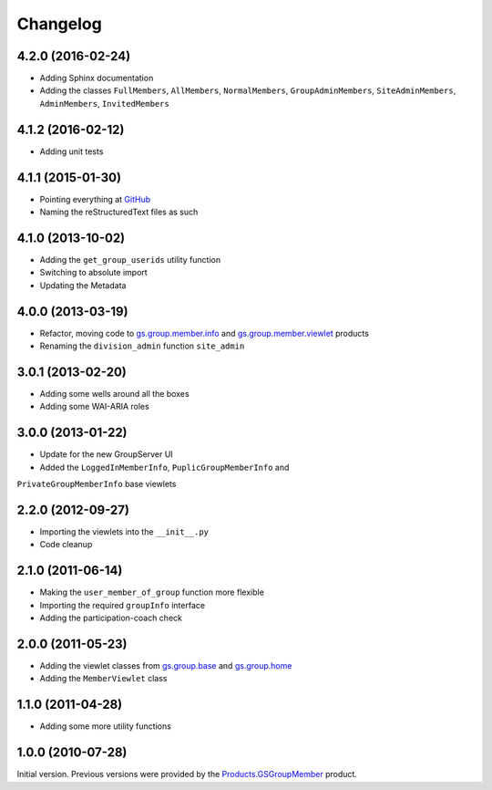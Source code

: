 Changelog
=========

4.2.0 (2016-02-24)
------------------

* Adding Sphinx documentation
* Adding the classes ``FullMembers``, ``AllMembers``,
  ``NormalMembers``, ``GroupAdminMembers``, ``SiteAdminMembers``,
  ``AdminMembers``, ``InvitedMembers``

4.1.2 (2016-02-12)
------------------

* Adding unit tests

4.1.1 (2015-01-30)
------------------

* Pointing everything at GitHub_
* Naming the reStructuredText files as such

.. _GitHub: https://github.com/groupserver/gs.group.member.base

4.1.0 (2013-10-02)
------------------

* Adding the ``get_group_userids`` utility function
* Switching to absolute import
* Updating the Metadata

4.0.0 (2013-03-19)
------------------

* Refactor, moving code to `gs.group.member.info`_ and
  `gs.group.member.viewlet`_ products
* Renaming the ``division_admin`` function ``site_admin``

.. _gs.group.member.info:
   https://github.com/groupserver/gs.group.member.info
.. _gs.group.member.viewlet:
   https://github.com/groupserver/gs.group.member.viewlet


3.0.1 (2013-02-20)
------------------

* Adding some wells around all the boxes
* Adding some WAI-ARIA roles

3.0.0 (2013-01-22)
------------------

* Update for the new GroupServer UI
* Added the ``LoggedInMemberInfo``, ``PuplicGroupMemberInfo`` and
``PrivateGroupMemberInfo`` base viewlets

2.2.0 (2012-09-27)
------------------

* Importing the viewlets into the ``__init__.py``
* Code cleanup

2.1.0 (2011-06-14)
------------------

* Making the ``user_member_of_group`` function more flexible
* Importing the required ``groupInfo`` interface
* Adding the participation-coach check

2.0.0 (2011-05-23)
------------------

* Adding the viewlet classes from `gs.group.base`_ and `gs.group.home`_
* Adding the ``MemberViewlet`` class

.. _gs.group.base: https://github.com/groupserver/gs.group.base
.. _gs.group.home: https://github.com/groupserver/gs.group.home


1.1.0 (2011-04-28)
------------------

* Adding some more utility functions

1.0.0 (2010-07-28)
------------------

Initial version. Previous versions were provided by the
`Products.GSGroupMember`_ product.

.. _Products.GSGroupMember:
   https://github.com/groupserver/Products.GSGroupMember

..  LocalWords:  Changelog viewlets WAI GitHub reStructuredText
